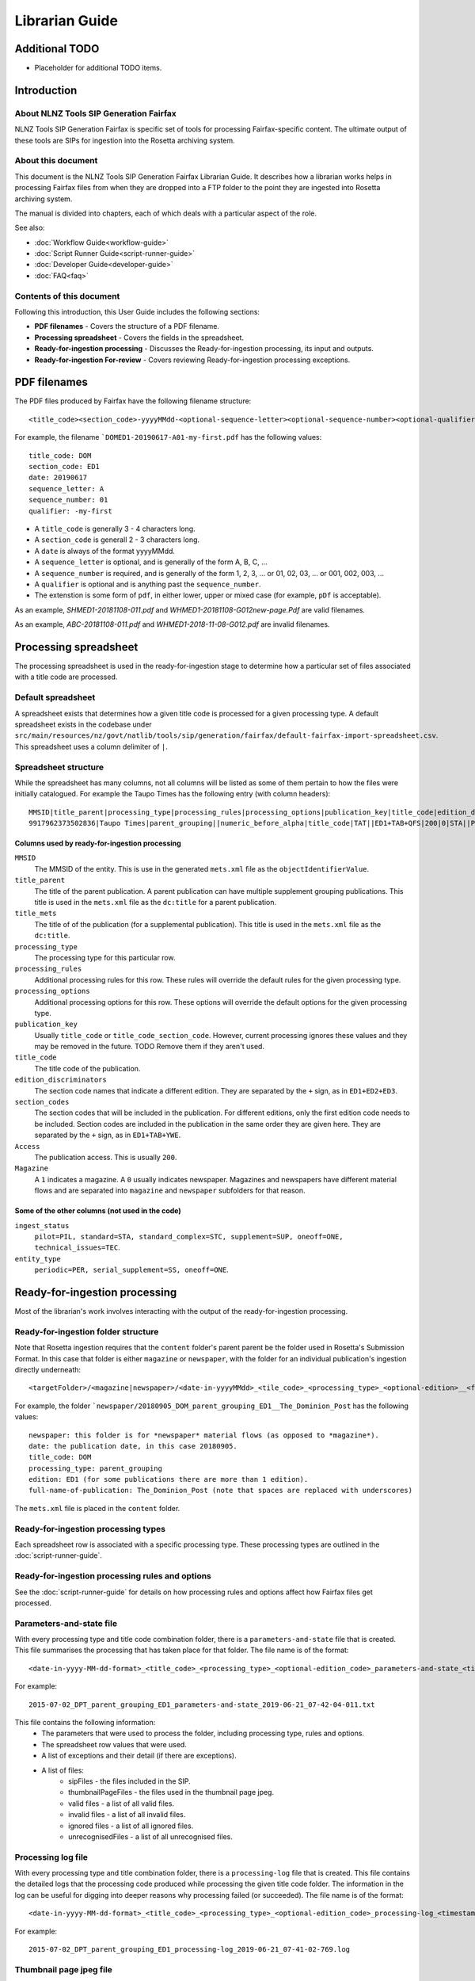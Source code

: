 ===============
Librarian Guide
===============

Additional TODO
===============

-   Placeholder for additional TODO items.


Introduction
============

About NLNZ Tools SIP Generation Fairfax
---------------------------------------

NLNZ Tools SIP Generation Fairfax is specific set of tools for processing Fairfax-specific content. The ultimate output
of these tools are SIPs for ingestion into the Rosetta archiving system.

About this document
-------------------

This document is the NLNZ Tools SIP Generation Fairfax Librarian Guide. It describes how a librarian works helps in
processing Fairfax files from when they are dropped into a FTP folder to the point they are ingested into Rosetta
archiving system.

The manual is divided into chapters, each of which deals with a particular aspect of the role.

See also:

-   :doc:`Workflow Guide<workflow-guide>`
-   :doc:`Script Runner Guide<script-runner-guide>`
-   :doc:`Developer Guide<developer-guide>`
-   :doc:`FAQ<faq>`

Contents of this document
-------------------------

Following this introduction, this User Guide includes the following sections:

-   **PDF filenames** - Covers the structure of a PDF filename.

-   **Processing spreadsheet** - Covers the fields in the spreadsheet.

-   **Ready-for-ingestion processing** - Discusses the Ready-for-ingestion processing, its input and outputs.

-   **Ready-for-ingestion For-review** - Covers reviewing Ready-for-ingestion processing exceptions.


PDF filenames
=============

The PDF files produced by Fairfax have the following filename structure::

    <title_code><section_code>-yyyyMMdd-<optional-sequence-letter><optional-sequence-number><optional-qualifier>.pdf

For example, the filename ```DOMED1-20190617-A01-my-first.pdf`` has the following values::

    title_code: DOM
    section_code: ED1
    date: 20190617
    sequence_letter: A
    sequence_number: 01
    qualifier: -my-first

- A ``title_code`` is generally 3 - 4 characters long.
- A ``section_code`` is generall 2 - 3 characters long.
- A ``date`` is always of the format yyyyMMdd.
- A ``sequence_letter`` is optional, and is generally of the form A, B, C, ...
- A ``sequence_number`` is required, and is generally of the form 1, 2, 3, ... or 01, 02, 03, ... or 001, 002, 003, ...
- A ``qualifier`` is optional and is anything past the ``sequence_number``.
- The extenstion is some form of ``pdf``, in either lower, upper or mixed case (for example, ``pDf`` is acceptable).

As an example, `SHMED1-20181108-011.pdf` and `WHMED1-20181108-G012new-page.Pdf` are valid filenames.

As an example, `ABC-20181108-011.pdf` and `WHMED1-2018-11-08-G012.pdf` are invalid filenames.


Processing spreadsheet
======================

The processing spreadsheet is used in the ready-for-ingestion stage to determine how a particular set of files
associated with a title code are processed.

Default spreadsheet
-------------------
A spreadsheet exists that determines how a given title code is processed for a given processing type. A default
spreadsheet exists in the codebase under
``src/main/resources/nz/govt/natlib/tools/sip/generation/fairfax/default-fairfax-import-spreadsheet.csv``. This
spreadsheet uses a column delimiter of ``|``.

Spreadsheet structure
---------------------
While the spreadsheet has many columns, not all columns will be listed as some of them pertain to how the files were
initially catalogued. For example the Taupo Times has the following entry (with column headers)::

    MMSID|title_parent|processing_type|processing_rules|processing_options|publication_key|title_code|edition_discriminators|section_codes|Access|Magazine|ingest_status|Frequency|entity_type|title_mets|ISSN online|Bib ID|Access condition|Date catalogued|Collector_folder|Cataloguer|Notes|first_issue_starting_page|last_issue_starting_page|has_volume_md|has_issue_md|has_number_md|previous_volume|previous_volume_date|previous_volume_frequency|previous_issue|previous_issue_date|previous_issue_frequency|previous_number|previous_number_date|previous_number_frequency
    9917962373502836|Taupo Times|parent_grouping||numeric_before_alpha|title_code|TAT||ED1+TAB+QFS|200|0|STA||PER|Taupo Times|||||Taupo_Times||Fairfax updated title code|||0|0|0|||||||||

Columns used by ready-for-ingestion processing
~~~~~~~~~~~~~~~~~~~~~~~~~~~~~~~~~~~~~~~~~~~~~~
``MMSID``
    The MMSID of the entity. This is use in the generated ``mets.xml`` file as the ``objectIdentifierValue``.

``title_parent``
    The title of the parent publication. A parent publication can have multiple supplement grouping publications. This
    title is used in the ``mets.xml`` file as the ``dc:title`` for a parent publication.

``title_mets``
    The title of of the publication (for a supplemental publication). This title is used in the ``mets.xml`` file as the
    ``dc:title``.

``processing_type``
    The processing type for this particular row.

``processing_rules``
    Additional processing rules for this row. These rules will override the default rules for the given processing type.

``processing_options``
    Additional processing options for this row. These options will override the default options for the given
    processing type.

``publication_key``
    Usually ``title_code`` or ``title_code_section_code``. However, current processing ignores these values and they
    may be removed in the future. TODO Remove them if they aren't used.

``title_code``
    The title code of the publication.

``edition_discriminators``
    The section code names that indicate a different edition. They are separated by the ``+`` sign, as in
    ``ED1+ED2+ED3``.

``section_codes``
    The section codes that will be included in the publication. For different editions, only the first edition code
    needs to be included. Section codes are included in the publication in the same order they are given here. They are
    separated by the ``+`` sign, as in ``ED1+TAB+YWE``.

``Access``
    The publication access. This is usually ``200``.

``Magazine``
    A ``1`` indicates a magazine. A ``0`` usually indicates newspaper. Magazines and newspapers have different material
    flows and are separated into ``magazine`` and ``newspaper`` subfolders for that reason.

Some of the other columns (not used in the code)
~~~~~~~~~~~~~~~~~~~~~~~~~~~~~~~~~~~~~~~~~~~~~~~~
``ingest_status``
    ``pilot=PIL, standard=STA, standard_complex=STC, supplement=SUP, oneoff=ONE, technical_issues=TEC``.

``entity_type``
    ``periodic=PER, serial_supplement=SS, oneoff=ONE``.


Ready-for-ingestion processing
==============================
Most of the librarian's work involves interacting with the output of the ready-for-ingestion processing.

Ready-for-ingestion folder structure
------------------------------------
Note that Rosetta ingestion requires that the ``content`` folder's parent parent be the folder used in Rosetta's
Submission Format. In this case that folder is either ``magazine`` or ``newspaper``, with the folder for an individual
publication's ingestion directly underneath::

    <targetFolder>/<magazine|newspaper>/<date-in-yyyyMMdd>_<tile_code>_<processing_type>_<optional-edition>__<full-name-of-publication>/content/streams/{files for that title_code/section_code}

For example, the folder ```newspaper/20180905_DOM_parent_grouping_ED1__The_Dominion_Post`` has the following values::

    newspaper: this folder is for *newspaper* material flows (as opposed to *magazine*).
    date: the publication date, in this case 20180905.
    title_code: DOM
    processing_type: parent_grouping
    edition: ED1 (for some publications there are more than 1 edition).
    full-name-of-publication: The_Dominion_Post (note that spaces are replaced with underscores)


The ``mets.xml`` file is placed in the ``content`` folder.

Ready-for-ingestion processing types
------------------------------------
Each spreadsheet row is associated with a specific processing type. These processing types are outlined in the
:doc:`script-runner-guide`.

Ready-for-ingestion processing rules and options
------------------------------------------------
See the :doc:`script-runner-guide` for details on how processing rules and options affect how Fairfax files get
processed.

Parameters-and-state file
-------------------------
With every processing type and title code combination folder, there is a ``parameters-and-state`` file that is created.
This file summarises the processing that has taken place for that folder. The file name is of the format::

    <date-in-yyyy-MM-dd-format>_<title_code>_<processing_type>_<optional-edition_code>_parameters-and-state_<timestamp>.txt

For example::

    2015-07-02_DPT_parent_grouping_ED1_parameters-and-state_2019-06-21_07-42-04-011.txt

This file contains the following information:
    - The parameters that were used to process the folder, including processing type, rules and options.
    - The spreadsheet row values that were used.
    - A list of exceptions and their detail (if there are exceptions).
    - A list of files:
        - sipFiles - the files included in the SIP.
        - thumbnailPageFiles - the files used in the thumbnail page jpeg.
        - valid files - a list of all valid files.
        - invalid files - a list of all invalid files.
        - ignored files - a list of all ignored files.
        - unrecognisedFiles - a list of all unrecognised files.


Processing log file
-------------------
With every processing type and title combination folder, there is a ``processing-log`` file that is created. This file
contains the detailed logs that the processing code produced while processing the given title code folder. The
information in the log can be useful for digging into deeper reasons why processing failed (or succeeded). The file
name is of the format::

    <date-in-yyyy-MM-dd-format>_<title_code>_<processing_type>_<optional-edition_code>_processing-log_<timestamp>.log

For example::

    2015-07-02_DPT_parent_grouping_ED1_processing-log_2019-06-21_07-41-02-769.log


Thumbnail page jpeg file
------------------------
An optional thumbnail page jpeg file can be generated. While it is not generated for the processing backlog, regular
processing may include it because it can be useful to visually check what is included in the SIP. It is not included
when processing the backlog because pdf-to-thumbnail generation can be resource intensive. The files included in the
page are the ``thumbnailPageFiles`` list in the ``parameters-and-state`` file. The file name is of the format::

    <date-in-yyyy-MM-dd-format>_<title_code>_<processing_type>_<optional-edition_code>_thumbnail_page.jpeg

For example::

    2015-07-17_DPT_parent_grouping_ED1_thumbnail_page.jpeg

Ready-for-ingestion For-review
==============================
If a file or set of files is unable to be processed for some reason, it will be placed in the *For-review* folder. There
is no processor that operates on the *For-review* stage. Processors that output to the *For-review* folder use the
parameter ``forReviewFolder`` to set the location of the *For-review* folder.

For-review exception types
--------------------------
For ready-for-ingestion processing, for-review is subdivided into specific error type directories, such as
``has-zero-length-files``, ``has-incomprehensible-files``, ``no-matching-definition``, ``invalid-filenames``,
``invalid-pdfs``, ``duplicate-files``, ``multiple-definitions``, ``manual-processing``.

Some exception-types simply need a librarian to verify that the exception is acceptable. Other exceptions will require
some manual changes so that the files can be ingested properly into Rosetta.

``has-zero-length-files``
    There is at least one file that is of zero-length. If the ``zero_length_pdf_replaced_with_page_unavailable`` has
    been set, this zero-length file will have been replaced by a *page unavailable* file.

``has-incomprehensible-files``
    One or more files has a naming format that is not understood by the processing software. The file will need to be
    renamed to conform the the expected naming convention. (TODO The software currently does not use this exception
    type).

``no-matching-definition``
    There is no matching definition in the spreadsheet for the given processing type and title code.

``invalid-filenames``
    There are files with invalid PDF filenames. The file or files will need to be renamed to conform the the expected
    naming convention.

``invalid-pdfs``
    The PDF files when checked with the PDF validator (currently Jhove) finds PDF file or files to be invalid. Note that
    this does not necessarily mean the PDF will not render. The PDF thumbnail page may show the PDF as properly
    rendered. The librarian needs to validate that the PDF is in fact invalid and if so, perform some corrective actions
    so the content can be ingested into Rosetta. That corrective action could involve replacing the invalid PDF with a
    *page unavailable* PDF.

``duplicate-files``
    One or more files have the same name. A PDF file is considered to have the same name when it has the same
    ``title_code``, ``section_code``, ``date``, ``sequence_letter`` and ``sequence_number``. Usually this happens when
    there are multiple files with these same attributes, but with different qualifiers, such as
    ``DOMED1-20190603-004.pdf`` and ``DOMED1-20190603-004-new version.pdf``. In this case, the librarian should delete
    the older versions and keep the version that is most recent. This may involve re-processing the given publication
    folder again.

``multiple-definitions``
    There is more than one definition in the spreadsheet that matches the processing type and title code. In these
    cases, the spreadsheet needs correction, as the processing code expects a single definition for any processing
    type and title code combination.

``manual-processing``
    The spreadsheet row for the processing type and title code combination has indicated manual processing. There is
    usually a specific reason that manual processing is specified. For example, a title code might apply to two
    different publication MMSIDs (older publications might have one MMSID, and publications after a certain date
    might have a different MMSID), so the ``mets.xml`` needs manual editing to ensure the MMSID is the correct one.

For-review folder structure
---------------------------
The file structure under these specific error types follows the same structure as the
`Ready-for-ingestion folder structure`_ mentioned above.

Ignored, unrecognised and invalid file locations
------------------------------------------------
When the processing rules ``handle_ignored``, ``handle_unrecognised`` and/or ``handle_invalid`` are used, those
specific files will show up in the following subfolders::

    <forReviewFolder>/[IGNORED|UNRECOGNIZED|INVALID]/<date-in-yyyyMMdd>/<TitleCode>/{files for that titleCode}


Ready-for-ingestion for-review workflow
---------------------------------------
The various for-review exceptions are dealt with in different ways, depending on the exception. Sometimes it involves
renaming files, sometimes it involves deleting files, sometimes it involves editing the ``mets.xml`` file. The
``parameters-and-state`` file, the ``thumbnail_page`` jpeg file and even the ``processing-log`` file can all help in
determining what actions the librarian needs to take to prepare the given content for ingestion.

Once the content has been corrected the files can either be reprocessed or the processed files can be moved to a
location that the Rosetta ingestion material flow can ingest them from.
